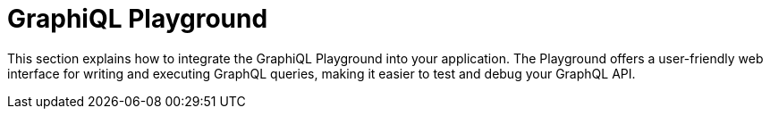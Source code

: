 = GraphiQL Playground
:toc: right
:experimental:
:imagesdir: media/
:sourcedir: ../

This section explains how to integrate the GraphiQL Playground into your application.
The Playground offers a user-friendly web interface for writing and executing GraphQL queries, making it easier to test and debug your GraphQL API.

